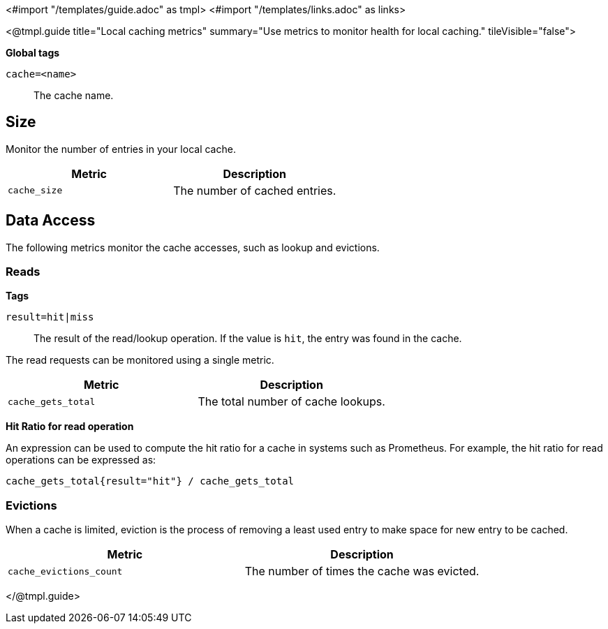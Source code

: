 <#import "/templates/guide.adoc" as tmpl>
<#import "/templates/links.adoc" as links>

<@tmpl.guide
title="Local caching metrics"
summary="Use metrics to monitor health for local caching."
tileVisible="false">

====
*Global tags*

`cache=<name>`:: The cache name.
====

== Size

Monitor the number of entries in your local cache.

|===
|Metric |Description

m| cache_size
| The number of cached entries.

|===

== Data Access

The following metrics monitor the cache accesses, such as lookup and evictions.

=== Reads

====
*Tags*

`result=hit|miss`:: The result of the read/lookup operation.
If the value is `hit`, the entry was found in the cache.
====

The read requests can be monitored using a single metric.

|===
|Metric |Description

m| cache_gets_total
| The total number of cache lookups.

|===

====
*Hit Ratio for read operation*

An expression can be used to compute the hit ratio for a cache in systems such as Prometheus.
For example, the hit ratio for read operations can be expressed as:

----
cache_gets_total{result="hit"} / cache_gets_total

----

====

=== Evictions

When a cache is limited, eviction is the process of removing a least used entry to make space for new entry to be cached.

|===
|Metric |Description

m|cache_evictions_count
| The number of times the cache was evicted.

|===

</@tmpl.guide>
